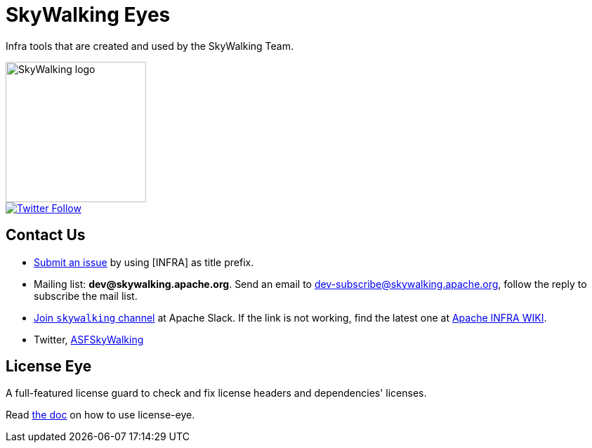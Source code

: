 // Licensed to Apache Software Foundation (ASF) under one or more contributor
// license agreements. See the NOTICE file distributed with
// this work for additional information regarding copyright
// ownership. Apache Software Foundation (ASF) licenses this file to you under
// the Apache License, Version 2.0 (the "License"); you may
// not use this file except in compliance with the License.
// You may obtain a copy of the License at
//
//     http://www.apache.org/licenses/LICENSE-2.0
//
// Unless required by applicable law or agreed to in writing,
// software distributed under the License is distributed on an
// "AS IS" BASIS, WITHOUT WARRANTIES OR CONDITIONS OF ANY
// KIND, either express or implied.  See the License for the
// specific language governing permissions and limitations
// under the License.
//
= SkyWalking Eyes

Infra tools that are created and used by the SkyWalking Team.

image::http://skywalking.apache.org/assets/logo.svg[SkyWalking logo,200,200,float="right",align="center"]

image::https://img.shields.io/twitter/follow/asfskywalking.svg?style=for-the-badge&label=Follow&logo=twitter[Twitter Follow,link=https://twitter.com/AsfSkyWalking]

== Contact Us
* link:https://github.com/apache/skywalking/issues/new[Submit an issue] by using [INFRA] as title prefix.
* Mailing list: **dev@skywalking.apache.org**. Send an email to dev-subscribe@skywalking.apache.org, follow the reply to subscribe the mail list.
* link:http://s.apache.org/slack-invite[Join `skywalking` channel] at Apache Slack. If the link is not working, find the latest one at link:https://cwiki.apache.org/confluence/display/INFRA/Slack+Guest+Invites[Apache INFRA WIKI].
* Twitter, link:https://twitter.com/ASFSkyWalking[ASFSkyWalking]

== License Eye

A full-featured license guard to check and fix license headers and dependencies' licenses.

Read link:license-eye/README.adoc[the doc] on how to use license-eye.

